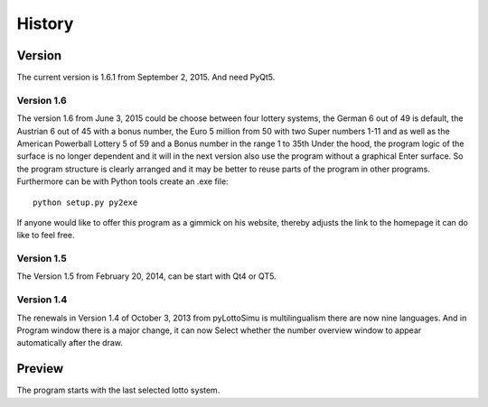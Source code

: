 History
=======

Version
-------

The current version is 1.6.1 from September 2, 2015. And need PyQt5.

Version 1.6
^^^^^^^^^^^

The  version 1.6 from June 3, 2015 could be
choose between four lottery systems, the German 6 out of 49 is default,
the Austrian 6 out of 45 with a bonus number,
the Euro 5 million from 50 with two Super numbers 1-11
and as well as the American Powerball Lottery 5 of 59 and a
Bonus number in the range 1 to 35th
Under the hood, the program logic of the surface is no longer dependent
and it will in the next version also use the program without a graphical
Enter surface. So the program structure is clearly arranged
and it may be better to reuse parts of the program in other programs.
Furthermore can be with Python tools create an .exe file::

    python setup.py py2exe

If anyone would like to offer this program as a gimmick on his website,
thereby adjusts the link to the homepage it can do like to feel free.

Version 1.5
^^^^^^^^^^^

The Version 1.5 from February 20, 2014, can be start with Qt4 or QT5.

Version 1.4
^^^^^^^^^^^

The renewals in Version 1.4 of October 3, 2013 from pyLottoSimu is
multilingualism there are now nine languages. And in
Program window there is a major change, it can now
Select whether the number overview window to appear automatically after the draw.

Preview
-------

The program starts with the last selected lotto system.